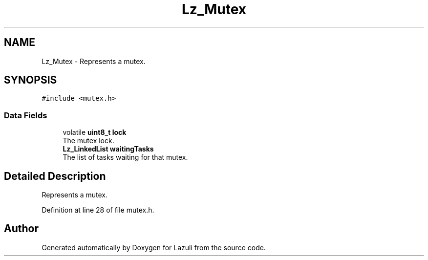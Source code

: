 .TH "Lz_Mutex" 3 "Sun Sep 6 2020" "Lazuli" \" -*- nroff -*-
.ad l
.nh
.SH NAME
Lz_Mutex \- Represents a mutex\&.  

.SH SYNOPSIS
.br
.PP
.PP
\fC#include <mutex\&.h>\fP
.SS "Data Fields"

.in +1c
.ti -1c
.RI "volatile \fBuint8_t\fP \fBlock\fP"
.br
.RI "The mutex lock\&. "
.ti -1c
.RI "\fBLz_LinkedList\fP \fBwaitingTasks\fP"
.br
.RI "The list of tasks waiting for that mutex\&. "
.in -1c
.SH "Detailed Description"
.PP 
Represents a mutex\&. 
.PP
Definition at line 28 of file mutex\&.h\&.

.SH "Author"
.PP 
Generated automatically by Doxygen for Lazuli from the source code\&.

